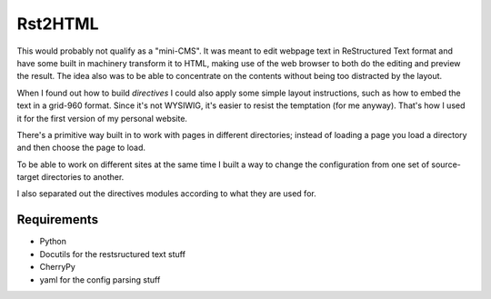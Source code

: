 Rst2HTML
========

This would probably not qualify as a "mini-CMS". It was meant to edit webpage text in ReStructured Text format and have some built in machinery transform it to HTML, making use of the web browser to both do the editing and preview the result.
The idea also was to be able to concentrate on the contents without being too distracted by the layout.

When I found out how to build *directives* I could also apply some simple layout instructions, such as how to embed the text in a grid-960 format. Since it's not WYSIWIG, it's easier to resist the temptation (for me anyway). That's how I used it for the first version of my personal website.

There's a primitive way built in to work with pages in different directories; instead of loading a page you load a directory and then choose the page to load.

To be able to work on different sites at the same time I built a way to change the configuration from one set of source-target directories to another.

I also separated out the directives modules according to what they are used for.

Requirements
------------

- Python
- Docutils for the restsructured text stuff
- CherryPy
- yaml for the config parsing stuff
